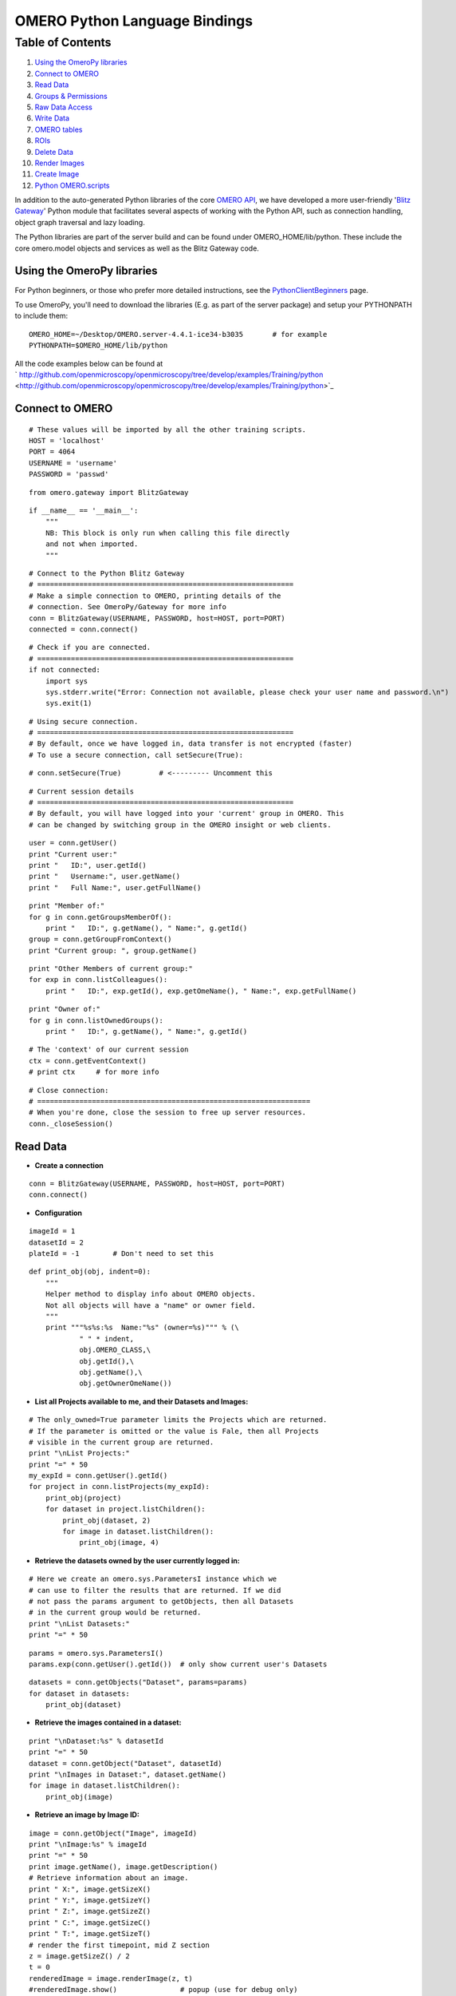 OMERO Python Language Bindings
==============================

Table of Contents
^^^^^^^^^^^^^^^^^

#. `Using the OmeroPy libraries <#UsingtheOmeroPylibraries>`_
#. `Connect to OMERO <#ConnecttoOMERO>`_
#. `Read Data <#ReadData>`_
#. `Groups & Permissions <#GroupsPermissions>`_
#. `Raw Data Access <#RawDataAccess>`_
#. `Write Data <#WriteData>`_
#. `OMERO tables <#OMEROtables>`_
#. `ROIs <#ROIs>`_
#. `Delete Data <#DeleteData>`_
#. `Render Images <#RenderImages>`_
#. `Create Image <#CreateImage>`_
#. `Python OMERO.scripts <#PythonOMERO.scripts>`_

In addition to the auto-generated Python libraries of the core `OMERO
API </ome/wiki/OmeroApi>`_, we have developed a more user-friendly
'`Blitz Gateway </ome/wiki/OmeroPy/Gateway>`_\ ' Python module that
facilitates several aspects of working with the Python API, such as
connection handling, object graph traversal and lazy loading.

The Python libraries are part of the server build and can be found under
OMERO\_HOME/lib/python. These include the core omero.model objects and
services as well as the Blitz Gateway code.

Using the OmeroPy libraries
---------------------------

For Python beginners, or those who prefer more detailed instructions,
see the `PythonClientBeginners </ome/wiki/PythonClientBeginners>`_ page.

To use OmeroPy, you'll need to download the libraries (E.g. as part of
the server package) and setup your PYTHONPATH to include them:

::

      OMERO_HOME=~/Desktop/OMERO.server-4.4.1-ice34-b3035       # for example
      PYTHONPATH=$OMERO_HOME/lib/python

All the code examples below can be found at
` http://github.com/openmicroscopy/openmicroscopy/tree/develop/examples/Training/python <http://github.com/openmicroscopy/openmicroscopy/tree/develop/examples/Training/python>`_

Connect to OMERO
----------------

::

    # These values will be imported by all the other training scripts.
    HOST = 'localhost'
    PORT = 4064
    USERNAME = 'username'
    PASSWORD = 'passwd' 

::

    from omero.gateway import BlitzGateway 

::

    if __name__ == '__main__':
        """
        NB: This block is only run when calling this file directly
        and not when imported.
        """ 

::

        # Connect to the Python Blitz Gateway
        # =============================================================
        # Make a simple connection to OMERO, printing details of the
        # connection. See OmeroPy/Gateway for more info
        conn = BlitzGateway(USERNAME, PASSWORD, host=HOST, port=PORT)
        connected = conn.connect() 

::

        # Check if you are connected.
        # =============================================================
        if not connected:
            import sys
            sys.stderr.write("Error: Connection not available, please check your user name and password.\n")
            sys.exit(1) 

::

        # Using secure connection.
        # =============================================================
        # By default, once we have logged in, data transfer is not encrypted (faster)
        # To use a secure connection, call setSecure(True): 

::

        # conn.setSecure(True)         # <--------- Uncomment this 

::

        # Current session details
        # =============================================================
        # By default, you will have logged into your 'current' group in OMERO. This
        # can be changed by switching group in the OMERO insight or web clients. 

::

        user = conn.getUser()
        print "Current user:"
        print "   ID:", user.getId()
        print "   Username:", user.getName()
        print "   Full Name:", user.getFullName() 

::

        print "Member of:"
        for g in conn.getGroupsMemberOf():
            print "   ID:", g.getName(), " Name:", g.getId()
        group = conn.getGroupFromContext()
        print "Current group: ", group.getName() 

::

        print "Other Members of current group:"
        for exp in conn.listColleagues():
            print "   ID:", exp.getId(), exp.getOmeName(), " Name:", exp.getFullName() 

::

        print "Owner of:"
        for g in conn.listOwnedGroups():
            print "   ID:", g.getName(), " Name:", g.getId() 

::

        # The 'context' of our current session
        ctx = conn.getEventContext()
        # print ctx     # for more info 

::

        # Close connection:
        # =================================================================
        # When you're done, close the session to free up server resources.
        conn._closeSession() 

Read Data
---------

-  **Create a connection**

::

    conn = BlitzGateway(USERNAME, PASSWORD, host=HOST, port=PORT)
    conn.connect() 

-  **Configuration**

::

    imageId = 1
    datasetId = 2
    plateId = -1        # Don't need to set this 

::

    def print_obj(obj, indent=0):
        """
        Helper method to display info about OMERO objects.
        Not all objects will have a "name" or owner field.
        """
        print """%s%s:%s  Name:"%s" (owner=%s)""" % (\
                " " * indent,
                obj.OMERO_CLASS,\
                obj.getId(),\
                obj.getName(),\
                obj.getOwnerOmeName()) 

-  **List all Projects available to me, and their Datasets and Images:**

::

    # The only_owned=True parameter limits the Projects which are returned.
    # If the parameter is omitted or the value is Fale, then all Projects
    # visible in the current group are returned.
    print "\nList Projects:"
    print "=" * 50
    my_expId = conn.getUser().getId()
    for project in conn.listProjects(my_expId):
        print_obj(project)
        for dataset in project.listChildren():
            print_obj(dataset, 2)
            for image in dataset.listChildren():
                print_obj(image, 4) 

-  **Retrieve the datasets owned by the user currently logged in:**

::

    # Here we create an omero.sys.ParametersI instance which we
    # can use to filter the results that are returned. If we did
    # not pass the params argument to getObjects, then all Datasets
    # in the current group would be returned.
    print "\nList Datasets:"
    print "=" * 50 

::

    params = omero.sys.ParametersI()
    params.exp(conn.getUser().getId())  # only show current user's Datasets 

::

    datasets = conn.getObjects("Dataset", params=params)
    for dataset in datasets:
        print_obj(dataset) 

-  **Retrieve the images contained in a dataset:**

::

    print "\nDataset:%s" % datasetId
    print "=" * 50
    dataset = conn.getObject("Dataset", datasetId)
    print "\nImages in Dataset:", dataset.getName()
    for image in dataset.listChildren():
        print_obj(image) 

-  **Retrieve an image by Image ID:**

::

    image = conn.getObject("Image", imageId)
    print "\nImage:%s" % imageId
    print "=" * 50
    print image.getName(), image.getDescription()
    # Retrieve information about an image.
    print " X:", image.getSizeX()
    print " Y:", image.getSizeY()
    print " Z:", image.getSizeZ()
    print " C:", image.getSizeC()
    print " T:", image.getSizeT()
    # render the first timepoint, mid Z section
    z = image.getSizeZ() / 2
    t = 0
    renderedImage = image.renderImage(z, t)
    #renderedImage.show()               # popup (use for debug only)
    #renderedImage.save("test.jpg")     # save in the current folder 

-  **Retrieve Screening data:**

::

    print "\nList Screens:"
    print "=" * 50
    for screen in conn.getObjects("Screen"):
        print_obj(screen)
        for plate in screen.listChildren():
            print_obj(plate, 2)
            plateId = plate.getId() 

-  **Retrieve Wells and Images within a Plate:**

::

    if plateId >= 0:
        print "\nPlate:%s" % plateId
        print "=" * 50
        plate = conn.getObject("Plate", plateId)
        print "\nNumber of fields:", plate.getNumberOfFields()
        print "\nGrid size:", plate.getGridSize()
        print "\nWells in Plate:", plate.getName()
        for well in plate.listChildren():
            index = well.countWellSample()
            print "  Well: ", well.row, well.column, " Fields:", index
            for index in xrange(0, index):
                print "    Image: ", \
                        well.getImage(index).getName(),\
                        well.getImage(index).getId() 

-  **Close connection:**

::

    # When you're done, close the session to free up server resources.
    conn._closeSession() 

Groups & Permissions
--------------------

-  **Create a connection**

::

    conn = BlitzGateway(USERNAME, PASSWORD, host=HOST, port=PORT)
    conn.connect() 

-  **Configuration**

::

    imageId = 1 

-  **We are logged in to our 'default' group**

::

    group = conn.getGroupFromContext()
    print "Current group: ", group.getName() 

-  **Each group has defined Permissions set**

::

    group_perms = group.getDetails().getPermissions()
    perm_string = str(group_perms)
    permission_names = {'rw----':'PRIVATE',
        'rwr---':'READ-ONLY',
        'rwra--':'READ-ANNOTATE',
        'rwrw--':'READ-WRITE'}  # Not exposed in 4.4.0 clients
    print "Permissions: %s (%s)" % (permission_names[perm_string], perm_string) 

-  **By default, any query applies to ALL data that we can access in our
   Current group.**

This will be determined by group permissions. E.g. in Read-Only or
Read-Annotate groups, this will include other users' data See
`http://www.openmicroscopy.org/site/support/omero4/server/permissions/ <http://www.openmicroscopy.org/site/support/omero4/server/permissions/>`_

::

    projects = conn.listProjects()      # may include other users' data
    for p in projects:
        print p.getName(), "Owner: ", p.getDetails().getOwner().getFullName() 

::

    image = conn.getObject("Image", imageId)     # Will return None if Image is not in current group
    print "Image: ", image 

-  **In OMERO-4.4, we added 'cross-group' querying, use '-1'**

::

    conn.SERVICE_OPTS.setOmeroGroup('-1')
    image = conn.getObject("Image", imageId)     # Will query across all my groups
    print "Image: ", image,
    if image is not None:
        print "Group: ", image.getDetails().getGroup().getName(),
        print image.details.group.id.val    # access groupId without loading group 

-  **To query only a single group (not necessarily your 'current'
   group)**

::

    groupId = image.details.group.id.val
    conn.SERVICE_OPTS.setOmeroGroup(groupId)   # This is how we 'switch group' in webclient
    projects = conn.listProjects()
    image = conn.getObject("Image", imageId)
    print "Image: ", image, 

-  **Close connection:**

::

    # When you're done, close the session to free up server resources.
    conn._closeSession() 

Raw Data Access
---------------

-  **Create a connection**

::

    conn = BlitzGateway(USERNAME, PASSWORD, host=HOST, port=PORT)
    conn.connect() 

-  **Configuration**

::

    imageId = 27544 

-  **Retrieve a given plane**

::

    # Use the pixelswrapper to retrieve the plane as
    # a 2D numpy array. See [http://www.scipy.org/Tentative_NumPy_Tutorial]
    #
    # Numpy array can be used for various analysis routines
    #
    image = conn.getObject("Image", imageId)
    sizeZ = image.getSizeZ()
    sizeC = image.getSizeC()
    sizeT = image.getSizeT()
    z, t, c = 0, 0, 0                     # first plane of the image
    pixels = image.getPrimaryPixels()
    plane = pixels.getPlane(z, c, t)      # get a numpy array.
    print "\nPlane at zct: ", z, c, t
    print plane
    print "shape: ", plane.shape
    print "min:", plane.min(), " max:", plane.max(),\
            "pixel type:", plane.dtype.name 

-  **Retrieve a given stack**

::

    # Get a Z-stack of tiles. Using getTiles or getPlanes (see below) returns
    # a generator of data (not all the data in hand) The RawPixelsStore is
    # only opened once (not closed after each plane) Alternative is to use
    # getPlane() or getTile() multiple times - slightly slower.
    c, t = 0, 0                 # First channel and timepoint
    tile = (50, 50, 10, 10)     # x, y, width, height of tile 

::

    # list of [ (0,0,0,(x,y,w,h)), (1,0,0,(x,y,w,h)), (2,0,0,(x,y,w,h))....etc... ]
    zctList = [(z, c, t, tile) for z in range(sizeZ)]
    print "\nZ stack of tiles:"
    planes = pixels.getTiles(zctList)
    for i, p in enumerate(planes):
        print "Tile:", zctList[i], " min:", p.min(),\
                " max:", p.max(), " sum:", p.sum() 

-  **Retrieve a given hypercube**

::

    zctList = []
    for z in range(sizeZ / 2, sizeZ):     # get the top half of the Z-stack
        for c in range(sizeC):          # all channels
            for t in range(sizeT):      # all time-points
                zctList.append((z, c, t))
    print "\nHyper stack of planes:"
    planes = pixels.getPlanes(zctList)
    for i, p in enumerate(planes):
        print "plane zct:", zctList[i], " min:", p.min(), " max:", p.max() 

-  **Close connection:**

::

    # When you're done, close the session to free up server resources.
    conn._closeSession() 

Write Data
----------

-  **Create a connection**

::

    conn = BlitzGateway(USERNAME, PASSWORD, host=HOST, port=PORT)
    conn.connect() 

-  **Configuration**

::

    projectId = 2
    #Specify a local file. E.g. could be result of some analysis
    fileToUpload = "README.txt"   # This file should already exist 

-  **Create a new Dataset**

::

    datasetObj = omero.model.DatasetI()
    datasetObj.setName(rstring("New Dataset"))
    datasetObj = conn.getUpdateService().saveAndReturnObject(datasetObj)
    datasetId = datasetObj.getId().getValue()
    print "New dataset, Id:", datasetId 

-  **Link to Project**

::

    project = conn.getObject("Project", projectId)
    if project is None:
        import sys
        sys.stderr.write("Error: Object does not exist.\n")
        sys.exit(1)
    link = omero.model.ProjectDatasetLinkI()
    link.setParent(omero.model.ProjectI(project.getId(), False))
    link.setChild(datasetObj)
    conn.getUpdateService().saveObject(link) 

-  **How to create a file annotation and link to a Dataset**

::

    dataset = conn.getObject("Dataset", datasetId)
    # create the original file and file annotation (uploads the file etc.)
    namespace = "imperial.training.demo"
    print "\nCreating an OriginalFile and FileAnnotation"
    fileAnn = conn.createFileAnnfromLocalFile(fileToUpload, mimetype="text/plain", ns=namespace, desc=None)
    print "Attaching FileAnnotation to Dataset: ", "File ID:", fileAnn.getId(), ",", fileAnn.getFile().getName(), "Size:", fileAnn.getFile().getSize()
    dataset.linkAnnotation(fileAnn)     # link it to dataset. 

-  **Download a file annotation linked to a Dataset**

::

    # make a location to download the file. "download" folder.
    path = os.path.join(os.path.dirname(__file__), "download")
    if not os.path.exists(path):
        os.makedirs(path) 

::

    # Go through all the annotations on the Dataset. Download any file annotations we find.
    print "\nAnnotations on Dataset:", dataset.getName()
    for ann in dataset.listAnnotations():
        if isinstance(ann, omero.gateway.FileAnnotationWrapper):
            print "File ID:", ann.getFile().getId(), ann.getFile().getName(), "Size:", ann.getFile().getSize() 

::

            file_path = os.path.join(path, ann.getFile().getName()) 

::

            f = open(str(file_path), 'w')
            print "\nDownloading file to", file_path, "..."
            try:
                for chunk in ann.getFileInChunks():
                    f.write(chunk)
            finally:
                f.close()
                print "File downloaded!" 

-  **Load all the file annotations with a given namespace**

::

    nsToInclude = [namespace]
    nsToExclude = []
    metadataService = conn.getMetadataService()
    annotations = metadataService.loadSpecifiedAnnotations('omero.model.FileAnnotation', nsToInclude, nsToExclude, None)
    for ann in annotations:
        print ann.getId().getValue(), ann.file.name.val 

-  **Get first annotation with specified namespace**

::

    ann = dataset.getAnnotation(namespace)
    print "Found Annotation with namespace: ", ann.getNs() 

-  **Close connection:**

::

    # When you're done, close the session to free up server resources.
    conn._closeSession() 

OMERO tables
------------

-  **Create a connection**

::

    conn = BlitzGateway(USERNAME, PASSWORD, host=HOST, port=PORT)
    conn.connect() 

-  **Configuration**

::

    datasetId = 33 

-  **Create a name for the Original File (should be unique)**

::

    from random import random
    tablename = "TablesDemo:%s" % str(random()) 

::

    col1 = omero.grid.LongColumn('Uid', 'testLong', [])
    col2 = omero.grid.StringColumn('MyStringColumnInit', '', 64, []) 

::

    columns = [col1, col2] 

-  **Create and initialize a new table.**

::

    repositoryId = 1
    table = conn.c.sf.sharedResources().newTable(repositoryId, tablename)
    table.initialize(columns) 

-  **Add data to the table.**

::

    ids = [1, 2, 3, 4, 5, 6, 7, 8, 9, 10]
    strings = ["one", "two", "three", "four", "five",\
               "six", "seven", "eight", "nine", "ten"]
    data1 = omero.grid.LongColumn('Uid', 'test Long', ids)
    data2 = omero.grid.StringColumn('MyStringColumn', '', 64, strings)
    data = [data1, data2]
    table.addData(data)
    table.close()           # when we're done, close. 

-  **Get the table as an original file...**

::

    orig_file = table.getOriginalFile()
    orig_file_id = orig_file.id.val
    # ...so you can attach this data to an object. E.g. Dataset
    fileAnn = omero.model.FileAnnotationI()
    fileAnn.setFile(omero.model.OriginalFileI(orig_file_id, False))     # use unloaded OriginalFileI
    fileAnn = conn.getUpdateService().saveAndReturnObject(fileAnn)
    link = omero.model.DatasetAnnotationLinkI()
    link.setParent(omero.model.DatasetI(datasetId, False))
    link.setChild(omero.model.FileAnnotationI(fileAnn.id.val, False))
    conn.getUpdateService().saveAndReturnObject(link) 

-  **Table API**

::

    # See: [http://hudson.openmicroscopy.org.uk/job/OMERO/javadoc/slice2html/omero/grid/Table.html]
    openTable = conn.c.sf.sharedResources().openTable(orig_file) 

::

    print "Table Columns:"
    for col in openTable.getHeaders():
        print "   ", col.name 

::

    rowCount = openTable.getNumberOfRows()
    print "Row count:", rowCount 

-  **Get data from every column of the specified rows**

::

    rowNumbers = [3, 5, 7]
    print "\nGet All Data for rows: ", rowNumbers
    data = openTable.readCoordinates(range(rowCount))
    for col in data.columns:
        print "Data for Column: ", col.name
        for v in col.values:
            print "   ", v 

-  **Get data from specified columns of specified rows**

::

    colNumbers = [1]
    start = 3
    stop = 7
    print "\nGet Data for cols: ", colNumbers,\
            " and between rows: ", start, "-", stop 

::

    data = openTable.read(colNumbers, start, stop)
    for col in data.columns:
        print "Data for Column: ", col.name
        for v in col.values:
            print "   ", v 

-  **Query the table for rows where the 'Uid' is in a particular range**

::

    queryRows = openTable.getWhereList("(Uid > 2) & (Uid <= 8)",\
            variables={}, start=0, stop=rowCount, step=0)
    data = openTable.readCoordinates(queryRows)
    for col in data.columns:
        print "Query Results for Column: ", col.name
        for v in col.values:
            print "   ", v
    openTable.close()           # we're done 

-  **In future, to get the table back from Original File**

::

    orig_table_file = conn.getObject("OriginalFile", attributes={'name': tablename})    # if name is unique
    savedTable = conn.c.sf.sharedResources().openTable(orig_table_file._obj)
    print "Opened table with row-count:", savedTable.getNumberOfRows() 

-  **Close connection:**

::

    # When you're done, close the session to free up server resources.
    conn._closeSession() 

ROIs
----

-  **Create a connection**

::

    conn = BlitzGateway(USERNAME, PASSWORD, host=HOST, port=PORT)
    conn.connect()
    updateService = conn.getUpdateService() 

-  **Configuration**

::

    imageId = 27544 

-  **Create ROI.**

::

    # We are using the core Python API and omero.model objects here, since ROIs are
    # not yet supported in the Python Blitz Gateway.
    #
    # In this example, we create an ROI with a rectangular shape and attach it to an
    # image.
    x = 50
    y = 200
    width = 100
    height = 50
    image = conn.getObject("Image", imageId)
    theZ = image.getSizeZ() / 2
    theT = 0
    print "Adding a rectangle at theZ: %s, theT: %s, X: %s, Y: %s, width: %s, height: %s" % \
            (theZ, theT, x, y, width, height) 

::

    # create an ROI, link it to Image
    roi = omero.model.RoiI()
    roi.setImage(image._obj)    # use the omero.model.ImageI that underlies the 'image' wrapper 

::

    # create a rectangle shape and add to ROI
    rect = omero.model.RectI()
    rect.x = rdouble(x)
    rect.y = rdouble(y)
    rect.width = rdouble(width)
    rect.height = rdouble(height)
    rect.theZ = rint(theZ)
    rect.theT = rint(theT)
    rect.textValue = rstring("test-Rectangle")
    roi.addShape(rect) 

::

    # create an Ellips shape and add to ROI
    ellipse = omero.model.EllipseI()
    ellipse.cx = rdouble(y)
    ellipse.cy = rdouble(x)
    ellipse.rx = rdouble(width)
    ellipse.ry = rdouble(height)
    ellipse.theZ = rint(theZ)
    ellipse.theT = rint(theT)
    ellipse.textValue = rstring("test-Ellipse")
    roi.addShape(ellipse) 

::

    # Save the ROI (saves any linked shapes too)
    r = updateService.saveAndReturnObject(roi) 

-  **Retrieve ROIs linked to an Image.**

::

    roiService = conn.getRoiService()
    result = roiService.findByImage(imageId, None)
    for roi in result.rois:
        print "ROI:  ID:", roi.getId().getValue()
        for s in roi.copyShapes():
            shape = {}
            shape['id'] = s.getId().getValue()
            shape['theT'] = s.getTheT().getValue()
            shape['theZ'] = s.getTheZ().getValue()
            if s.getTextValue():
                shape['textValue'] = s.getTextValue().getValue()
            if type(s) == omero.model.RectI:
                shape['type'] = 'Rectangle'
                shape['x'] = s.getX().getValue()
                shape['y'] = s.getY().getValue()
                shape['width'] = s.getWidth().getValue()
                shape['height'] = s.getHeight().getValue()
            elif type(s) == omero.model.EllipseI:
                shape['type'] = 'Ellipse'
                shape['cx'] = s.getCx().getValue()
                shape['cy'] = s.getCy().getValue()
                shape['rx'] = s.getRx().getValue()
                shape['ry'] = s.getRy().getValue()
            elif type(s) == omero.model.PointI:
                shape['type'] = 'Point'
                shape['cx'] = s.getCx().getValue()
                shape['cy'] = s.getCy().getValue()
            elif type(s) == omero.model.LineI:
                shape['type'] = 'Line'
                shape['x1'] = s.getX1().getValue()
                shape['x2'] = s.getX2().getValue()
                shape['y1'] = s.getY1().getValue()
                shape['y2'] = s.getY2().getValue()
            elif type(s) in (omero.model.MaskI, omero.model.LabelI, omero.model.PolygonI):
                print type(s), " Not supported by this code"
            # Do some processing here, or just print:
            print "   Shape:",
            for key, value in shape.items():
                print "  ", key, value,
            print "" 

-  **Remove shape from ROI**

::

    result = roiService.findByImage(imageId, None)
    for roi in result.rois:
        for s in roi.copyShapes():
            # Find and remove the Shape we added above
            if s.getTextValue() and s.getTextValue().getValue() == "test-Ellipse":
                print "Removing Shape from ROI..."
                roi.removeShape(s)
                roi = updateService.saveAndReturnObject(roi) 

-  **Close connection:**

::

    # When you're done, close the session to free up server resources.
    conn._closeSession() 

Delete Data
-----------

-  **Create a connection**

::

    conn = BlitzGateway(USERNAME, PASSWORD, host=HOST, port=PORT)
    conn.connect() 

-  **Configuration**

::

    projectId = 507        # NB: This will be deleted! 

-  **Load the Project**

::

    project = conn.getObject("Project", projectId)
    if project is None:
        import sys
        sys.stderr.write("Error: Object does not exist.\n")
        sys.exit(1) 

::

    print "\nProject:", project.getName() 

-  **Delete Project**

::

    # You can delete a number of objects of the same type at the same
    # time. In this case 'Project'. Use deleteChildren=True if you are
    # deleting a Project and you want to delete Datasets and Images.
    obj_ids = [projectId]
    deleteChildren = False
    handle = conn.deleteObjects("Project", obj_ids,\
            deleteAnns=True, deleteChildren=deleteChildren) 

-  **Retrieve callback and wait until delete completes**

::

    # This is not necessary for the Delete to complete. Can be used
    # if you want to know when delete is finished or if there were any errors
    cb = omero.callbacks.CmdCallbackI(conn.c, handle)
    print "Deleting, please wait."
    while not cb.block(500):
        print "."
    err = isinstance(cb.getResponse(), omero.cmd.ERR)
    print "Error?", err
    if err:
        print cb.getResponse()
    cb.close(True)      # close handle too 

-  **Close connection:**

::

    # When you're done, close the session to free up server resources.
    conn._closeSession() 

Render Images
-------------

-  **Create a connection**

::

    conn = BlitzGateway(USERNAME, PASSWORD, host=HOST, port=PORT)
    conn.connect() 

-  **Configuration**

::

    imageId = 27544 

-  **Get thumbnail**

::

    # Thumbnail is created using the current rendering settings on the image
    image = conn.getObject("Image", imageId)
    img_data = image.getThumbnail()
    renderedThumb = Image.open(StringIO(img_data))
    #renderedThumb.show()           # shows a pop-up
    renderedThumb.save("thumbnail.jpg") 

-  **Get current settings**

::

    print "Channel rendering settings:"
    for ch in image.getChannels():
        print "Name: ", ch.getLabel()   # if no name, get emission wavelength or index
        print "  Color:", ch.getColor().getHtml()
        print "  Active:", ch.isActive()
        print "  Levels:", ch.getWindowStart(), "-", ch.getWindowEnd()
    print "isGreyscaleRenderingModel:", image.isGreyscaleRenderingModel() 

-  **Render each channel as a separate greyscale image**

::

    image.setGreyscaleRenderingModel()
    sizeC = image.getSizeC()
    z = image.getSizeZ() / 2
    t = 0
    for c in range(1, sizeC + 1):       # Channel index starts at 1
        channels = [c]                  # Turn on a single channel at a time
        image.setActiveChannels(channels)
        renderedImage = image.renderImage(z, t)
        #renderedImage.show()                        # popup (use for debug only)
        renderedImage.save("channel%s.jpg" % c)     # save in the current folder 

-  **Turn 3 channels on, setting their colours**

::

    image.setColorRenderingModel()
    channels = [1, 2, 3]
    colorList = ['F00', None, 'FFFF00']         # don't change colour of 2nd channel
    image.setActiveChannels(channels, colors=colorList)
    image.setProjection('intmax')               # max intensity projection 'intmean' for mean-intensity
    renderedImage = image.renderImage(z, t)     # z and t are ignored for projections
    #renderedImage.show()
    renderedImage.save("all_channels.jpg")
    image.setProjection('normal')               # turn off projection 

-  **Turn 2 channels on, setting levels of the first one**

::

    channels = [1, 2]
    rangeList = [[100.0, 120.2], [None, None]]
    image.setActiveChannels(channels, windows=rangeList)
    renderedImage = image.renderImage(z, t, compression=0.5)    # default compression is 0.9
    #renderedImage.show()
    renderedImage.save("two_channels.jpg") 

-  **Save the current rendering settings**

::

    image.saveDefaults() 

-  **Close connection:**

::

    # When you're done, close the session to free up server resources.
    conn._closeSession() 

Create Image
------------

-  **Create a connection**

::

    conn = BlitzGateway(USERNAME, PASSWORD, host=HOST, port=PORT)
    conn.connect() 

-  **Configuration**

::

    imageId = 27544     # This image must have at least 2 channels 

-  **Create an image from scratch**

::

    # This example demonstrates the usage of the convenience method
    # createImageFromNumpySeq() Here we create a multi-dimensional image from a
    # hard-coded array of data.
    from numpy import array, int8
    sizeX, sizeY, sizeZ, sizeC, sizeT = 5, 4, 1, 2, 1
    plane1 = array([[0, 1, 2, 3, 4], [5, 6, 7, 8, 9], [0, 1, 2, 3, 4], [5, 6, 7, 8, 9]], dtype=int8)
    plane2 = array([[5, 6, 7, 8, 9], [0, 1, 2, 3, 4], [5, 6, 7, 8, 9], [0, 1, 2, 3, 4]], dtype=int8)
    planes = [plane1, plane2] 

::

    def planeGen():
        """generator will yield planes"""
        for p in planes:
            yield p 

::

    desc = "Image created from a hard-coded arrays"
    i = conn.createImageFromNumpySeq(planeGen(), "numpy image",\
            sizeZ, sizeC, sizeT, description=desc, dataset=None) 

-  **Create an Image from an existing image**

::

    # We are going to create a new image by passing the method a 'generator' of 2D
    # planes This will come from an existing image, by taking the average of 2 channels.
    zctList = []
    image = conn.getObject('Image', imageId)
    sizeZ, sizeC, sizeT = image.getSizeZ(), image.getSizeC(), image.getSizeT()
    dataset = image.getParent()
    pixels = image.getPrimaryPixels()
    newSizeC = 1 

::

    def planeGen():
        """
        set up a generator of 2D numpy arrays. 

::

        The createImage method below expects planes in the order specified here (for
        z.. for c.. for t..)
        """
        for z in range(sizeZ):              # all Z sections
            for c in range(newSizeC):       # Illustrative purposes only, since we only have 1 channel
                for t in range(sizeT):      # all time-points
                    channel0 = pixels.getPlane(z, 0, t)
                    channel1 = pixels.getPlane(z, 1, t)
                    # Here we can manipulate the data in many different ways. As an example we're doing "average"
                    newPlane = (channel0 + channel1) / 2    # average of 2 channels
                    print "newPlane for z,t:", z, t, newPlane.dtype, newPlane.min(), newPlane.max()
                    yield newPlane 

::

    desc = "Image created from Image ID: %s by averaging Channel 1 and Channel 2" % imageId
    i = conn.createImageFromNumpySeq(planeGen(), "new image",\
            sizeZ, newSizeC, sizeT, description=desc, dataset=dataset) 

-  **Close connection:**

::

    # When you're done, close the session to free up server resources.
    conn._closeSession() 

Python OMERO.scripts
--------------------

It is relatively straight-forward to take the code samples above and
re-use them in OMERO.scripts. This allows the code to be run on the
OMERO server and called from either the OMERO.insight client or
OMERO.web by any users of the server. See
`OmeroPy/ScriptingServiceGuide </ome/wiki/OmeroPy/ScriptingServiceGuide>`_.
